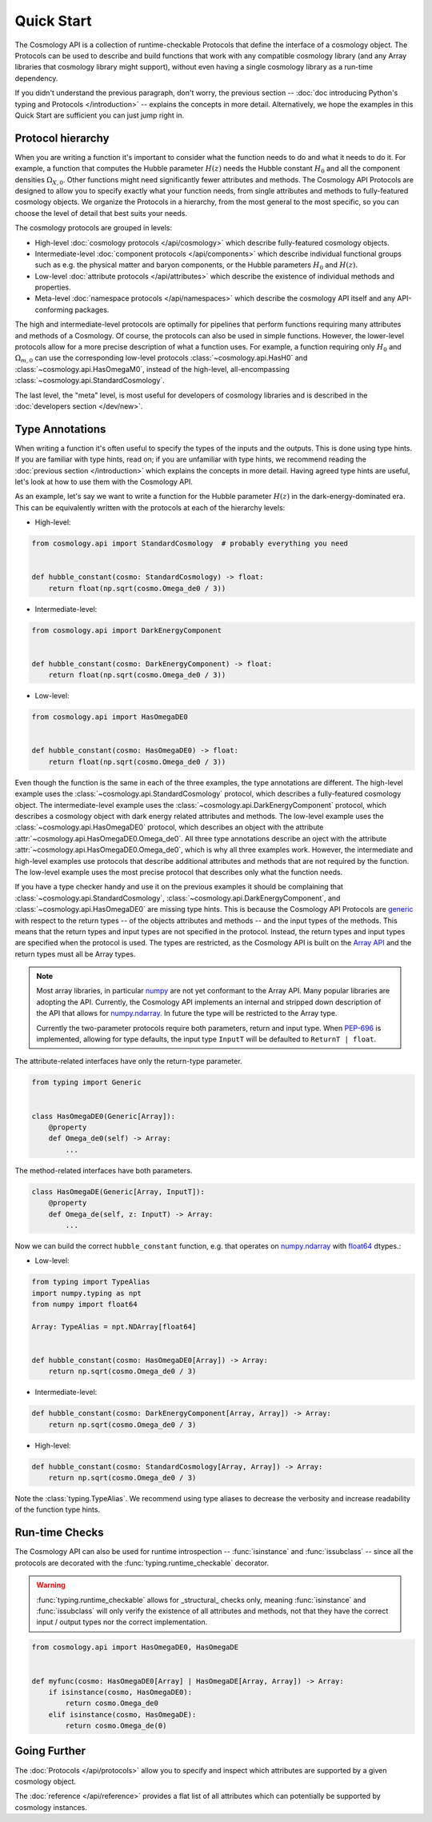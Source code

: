 Quick Start
===========

The Cosmology API is a collection of runtime-checkable Protocols that define the
interface of a cosmology object. The Protocols can be used to describe and build
functions that work with any compatible cosmology library (and any Array
libraries that cosmology library might support), without even having a single
cosmology library as a run-time dependency.

If you didn't understand the previous paragraph, don't worry, the previous
section -- :doc:`doc introducing Python's typing and Protocols </introduction>`
-- explains the concepts in more detail. Alternatively, we hope the examples in
this Quick Start are sufficient you can just jump right in.


Protocol hierarchy
------------------

When you are writing a function it's important to consider what the function
needs to do and what it needs to do it. For example, a function that computes
the Hubble parameter :math:`H(z)` needs the Hubble constant :math:`H_0` and all
the component densities :math:`\Omega_{X,0}`. Other functions might need
significantly fewer attributes and methods. The Cosmology API Protocols are
designed to allow you to specify exactly what your function needs, from single
attributes and methods to fully-featured cosmology objects. We organize the
Protocols in a hierarchy, from the most general to the most specific, so you can
choose the level of detail that best suits your needs.

The cosmology protocols are grouped in levels:

* High-level :doc:`cosmology protocols </api/cosmology>` which
  describe fully-featured cosmology objects.
* Intermediate-level :doc:`component protocols </api/components>` which
  describe individual functional groups such as e.g. the physical matter and
  baryon components, or the Hubble parameters :math:`H_0` and :math:`H(z)`.
* Low-level :doc:`attribute protocols </api/attributes>` which describe the
  existence of individual methods and properties.
* Meta-level :doc:`namespace protocols </api/namespaces>` which describe the
  cosmology API itself and any API-conforming packages.


The high and intermediate-level protocols are optimally for pipelines that
perform functions requiring many attributes and methods of a Cosmology. Of
course, the protocols can also be used in simple functions. However, the
lower-level protocols allow for a more precise description of what a function
uses. For example, a function requiring only :math:`H_0` and
:math:`\Omega_{m,0}` can use the corresponding low-level protocols
:class:`~cosmology.api.HasH0` and :class:`~cosmology.api.HasOmegaM0`, instead of
the high-level, all-encompassing :class:`~cosmology.api.StandardCosmology`.

The last level, the "meta" level, is most useful for developers of cosmology
libraries and is described in the :doc:`developers section </dev/new>`.


Type Annotations
----------------

When writing a function it's often useful to specify the types of the inputs and
the outputs.  This is done using type hints.  If you are familiar with type
hints, read on; if you are unfamiliar with type hints, we recommend reading the
:doc:`previous section </introduction>` which explains the concepts in more
detail. Having agreed type hints are useful, let's look at how to use them with
the Cosmology API.

As an example, let's say we want to write a function for the Hubble parameter
:math:`H(z)` in the dark-energy-dominated era. This can be equivalently written
with the protocols at each of the hierarchy levels:

- High-level:

.. code-block:: python

    from cosmology.api import StandardCosmology  # probably everything you need


    def hubble_constant(cosmo: StandardCosmology) -> float:
        return float(np.sqrt(cosmo.Omega_de0 / 3))

- Intermediate-level:

.. code-block:: python

    from cosmology.api import DarkEnergyComponent


    def hubble_constant(cosmo: DarkEnergyComponent) -> float:
        return float(np.sqrt(cosmo.Omega_de0 / 3))

- Low-level:

.. code-block:: python

    from cosmology.api import HasOmegaDE0


    def hubble_constant(cosmo: HasOmegaDE0) -> float:
        return float(np.sqrt(cosmo.Omega_de0 / 3))


Even though the function is the same in each of the three examples, the type
annotations are different. The high-level example uses the
:class:`~cosmology.api.StandardCosmology` protocol, which describes a
fully-featured cosmology object. The intermediate-level example uses the
:class:`~cosmology.api.DarkEnergyComponent` protocol, which describes a
cosmology object with dark energy related attributes and methods. The low-level
example uses the :class:`~cosmology.api.HasOmegaDE0` protocol, which describes
an object with the attribute :attr:`~cosmology.api.HasOmegaDE0.Omega_de0`. All
three type annotations describe an oject with the attribute
:attr:`~cosmology.api.HasOmegaDE0.Omega_de0`, which is why all three examples
work. However, the intermediate and high-level examples use protocols that
describe additional attributes and methods that are not required by the
function. The low-level example uses the most precise protocol that describes
only what the function needs.

If you have a type checker handy and use it on the previous examples it should
be complaining that :class:`~cosmology.api.StandardCosmology`,
:class:`~cosmology.api.DarkEnergyComponent`, and
:class:`~cosmology.api.HasOmegaDE0` are missing type hints. This is because the
Cosmology API Protocols are `generic
<https://peps.python.org/pep-0484/#generics>`_ with respect to the return types
-- of the objects attributes and methods -- and the input types of the methods.
This means that the return types and input types are not specified in the
protocol. Instead, the return types and input types are specified when the
protocol is used. The types are restricted, as the Cosmology API is built on the
`Array API <https://data-apis.org/array-api/latest/>`_ and the return types must
all be Array types.

.. note::

    Most array libraries, in particular `numpy <https://numpy.org/doc/stable/>`_
    are not yet conformant to the Array API. Many popular libraries are adopting
    the API. Currently, the Cosmology API implements an internal and stripped
    down description of the API that allows for `numpy.ndarray
    <https://numpy.org/doc/stable/reference/generated/numpy.ndarray.html>`_. In
    future the type will be restricted to the Array type.

    Currently the two-parameter protocols require both parameters, return and
    input type. When `PEP-696 <https://peps.python.org/pep-0696/>`_ is
    implemented, allowing for type defaults, the input type ``InputT`` will be
    defaulted to ``ReturnT | float``.


The attribute-related interfaces have only the return-type parameter.

.. skip: next
.. code-block:: python

    from typing import Generic


    class HasOmegaDE0(Generic[Array]):
        @property
        def Omega_de0(self) -> Array:
            ...


The method-related interfaces have both parameters.

.. skip: next
.. code-block:: python

    class HasOmegaDE(Generic[Array, InputT]):
        @property
        def Omega_de(self, z: InputT) -> Array:
            ...


Now we can build the correct ``hubble_constant`` function, e.g. that operates on
`numpy.ndarray
<https://numpy.org/doc/stable/reference/generated/numpy.ndarray.html>`_ with
`float64
<https://numpy.org/doc/stable/reference/arrays.scalars.html#numpy.float64>`_
dtypes.:

- Low-level:

.. code-block:: python

    from typing import TypeAlias
    import numpy.typing as npt
    from numpy import float64

    Array: TypeAlias = npt.NDArray[float64]


    def hubble_constant(cosmo: HasOmegaDE0[Array]) -> Array:
        return np.sqrt(cosmo.Omega_de0 / 3)

- Intermediate-level:

.. code-block:: python

    def hubble_constant(cosmo: DarkEnergyComponent[Array, Array]) -> Array:
        return np.sqrt(cosmo.Omega_de0 / 3)

- High-level:

.. code-block:: python

    def hubble_constant(cosmo: StandardCosmology[Array, Array]) -> Array:
        return np.sqrt(cosmo.Omega_de0 / 3)


Note the :class:`typing.TypeAlias`. We recommend using type aliases to decrease
the verbosity and increase readability of the function type hints.


Run-time Checks
---------------

The Cosmology API can also be used for runtime introspection --
:func:`isinstance` and :func:`issubclass` -- since all the protocols are
decorated with the :func:`typing.runtime_checkable` decorator.

.. warning::

    :func:`typing.runtime_checkable` allows for _structural_ checks only,
    meaning :func:`isinstance` and :func:`issubclass` will only verify the
    existence of all attributes and methods, not that they have the correct
    input / output types nor the correct implementation.

.. invisible-code-block: python

    from cosmology.api._array_api import Array

.. code-block:: python

    from cosmology.api import HasOmegaDE0, HasOmegaDE


    def myfunc(cosmo: HasOmegaDE0[Array] | HasOmegaDE[Array, Array]) -> Array:
        if isinstance(cosmo, HasOmegaDE0):
            return cosmo.Omega_de0
        elif isinstance(cosmo, HasOmegaDE):
            return cosmo.Omega_de(0)


Going Further
-------------

The :doc:`Protocols </api/protocols>` allow you to specify and inspect which
attributes are supported by a given cosmology object.

The :doc:`reference </api/reference>` provides a flat
list of all attributes which can potentially be supported by cosmology
instances.
